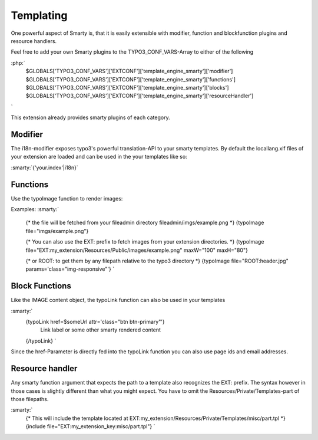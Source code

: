 Templating
==========

One powerful aspect of Smarty is, that it is easily extensible  with modifier, function and blockfunction plugins and
resource handlers.

Feel free to add your own Smarty plugins to the TYPO3_CONF_VARS-Array to either of the following

:php:`
    $GLOBALS['TYPO3_CONF_VARS']['EXTCONF']['template_engine_smarty']['modifier']
    $GLOBALS['TYPO3_CONF_VARS']['EXTCONF']['template_engine_smarty']['functions']
    $GLOBALS['TYPO3_CONF_VARS']['EXTCONF']['template_engine_smarty']['blocks']
    $GLOBALS['TYPO3_CONF_VARS']['EXTCONF']['template_engine_smarty']['resourceHandler']
`

This extension already provides smarty plugins of each category.



Modifier
--------

The i18n-modifier exposes typo3's powerful translation-API to your smarty templates. By default the locallang.xlf files
of your extension are loaded and can be used in the your templates like so:

:smarty:`{'your.index'|i18n}`


Functions
---------

Use the typoImage function to render images:

Examples:
:smarty:`
    {* the file will be fetched from your fileadmin directory fileadmin/imgs/example.png *}
    {typoImage file="imgs/example.png"}

    {* You can also use the EXT: prefix to fetch images from your extension directories. *}
    {typoImage file="EXT:my_extension/Resources/Public/images/example.png" maxW="100" maxH="80"}

    {* or ROOT: to get them by any filepath relative to the typo3 directory *}
    {typoImage file="ROOT:header.jpg" params='class="img-responsive"'}
    `


Block Functions
---------------

Like the IMAGE content object, the typoLink function can also be used in your templates

:smarty:`
    {typoLink href=$someUrl attr='class="btn btn-primary"'}
        Link label or some other smarty rendered content
    {/typoLink}
    `

Since the href-Parameter is directly fed into the typoLink function you can also use page ids and email addresses.


Resource handler
----------------

Any smarty function argument that expects the path to a template also recognizes the EXT: prefix. The syntax however
in those cases is slightly different than what you might expect. You have to omit the Resources/Private/Templates-part
of those filepaths.

:smarty:`
    {* This will include the template located at EXT:my_extension/Resources/Private/Templates/misc/part.tpl *}
    {include file="EXT:my_extension_key:misc/part.tpl"}
    `